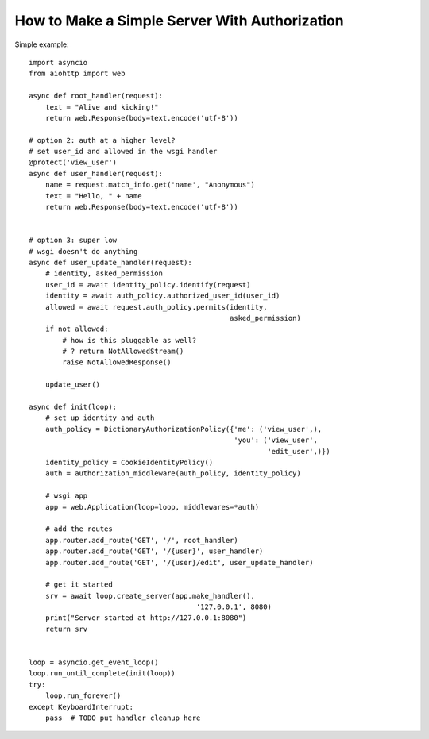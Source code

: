 .. _aiohttp-security-example:

===============================================
How to Make a Simple Server With Authorization
===============================================


Simple example::

    import asyncio
    from aiohttp import web

    async def root_handler(request):
        text = "Alive and kicking!"
        return web.Response(body=text.encode('utf-8'))

    # option 2: auth at a higher level?
    # set user_id and allowed in the wsgi handler
    @protect('view_user')
    async def user_handler(request):
        name = request.match_info.get('name', "Anonymous")
        text = "Hello, " + name
        return web.Response(body=text.encode('utf-8'))


    # option 3: super low
    # wsgi doesn't do anything
    async def user_update_handler(request):
        # identity, asked_permission
        user_id = await identity_policy.identify(request)
        identity = await auth_policy.authorized_user_id(user_id)
        allowed = await request.auth_policy.permits(identity,
                                                    asked_permission)
        if not allowed:
            # how is this pluggable as well?
            # ? return NotAllowedStream()
            raise NotAllowedResponse()

        update_user()

    async def init(loop):
        # set up identity and auth
        auth_policy = DictionaryAuthorizationPolicy({'me': ('view_user',),
                                                     'you': ('view_user',
                                                             'edit_user',)})
        identity_policy = CookieIdentityPolicy()
        auth = authorization_middleware(auth_policy, identity_policy)

        # wsgi app
        app = web.Application(loop=loop, middlewares=*auth)

        # add the routes
        app.router.add_route('GET', '/', root_handler)
        app.router.add_route('GET', '/{user}', user_handler)
        app.router.add_route('GET', '/{user}/edit', user_update_handler)

        # get it started
        srv = await loop.create_server(app.make_handler(),
                                            '127.0.0.1', 8080)
        print("Server started at http://127.0.0.1:8080")
        return srv


    loop = asyncio.get_event_loop()
    loop.run_until_complete(init(loop))
    try:
        loop.run_forever()
    except KeyboardInterrupt:
        pass  # TODO put handler cleanup here
